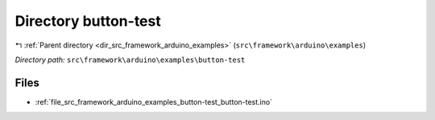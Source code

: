 .. _dir_src_framework_arduino_examples_button-test:


Directory button-test
=====================


|exhale_lsh| :ref:`Parent directory <dir_src_framework_arduino_examples>` (``src\framework\arduino\examples``)

.. |exhale_lsh| unicode:: U+021B0 .. UPWARDS ARROW WITH TIP LEFTWARDS

*Directory path:* ``src\framework\arduino\examples\button-test``


Files
-----

- :ref:`file_src_framework_arduino_examples_button-test_button-test.ino`


